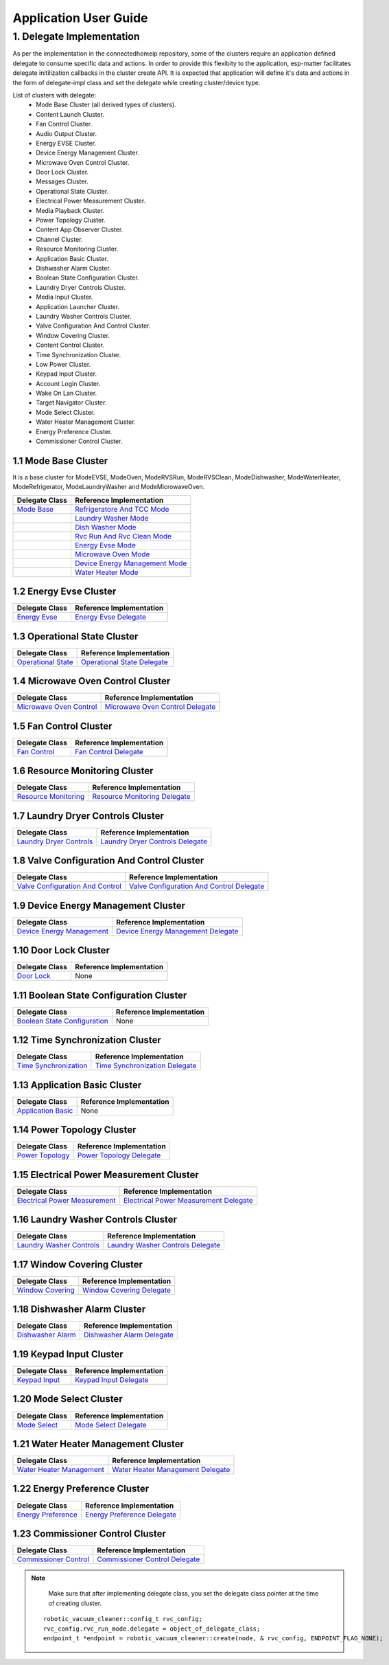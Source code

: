Application User Guide
======================

1. Delegate Implementation
--------------------------

As per the implementation in the connectedhomeip repository, some of the clusters
require an application defined delegate to consume specific data and actions.
In order to provide this flexibity to the application, esp-matter facilitates delegate
initilization callbacks in the cluster create API. It is expected that application
will define it's data and actions in the form of delegate-impl class and set the
delegate while creating cluster/device type.

List of clusters with delegate:
    - Mode Base Cluster (all derived types of clusters).
    - Content Launch Cluster.
    - Fan Control Cluster.
    - Audio Output Cluster.
    - Energy EVSE Cluster.
    - Device Energy Management Cluster.
    - Microwave Oven Control Cluster.
    - Door Lock Cluster.
    - Messages Cluster.
    - Operational State Cluster.
    - Electrical Power Measurement Cluster.
    - Media Playback Cluster.
    - Power Topology Cluster.
    - Content App Observer Cluster.
    - Channel Cluster.
    - Resource Monitoring Cluster.
    - Application Basic Cluster.
    - Dishwasher Alarm Cluster.
    - Boolean State Configuration Cluster.
    - Laundry Dryer Controls Cluster.
    - Media Input Cluster.
    - Application Launcher Cluster.
    - Laundry Washer Controls Cluster.
    - Valve Configuration And Control Cluster.
    - Window Covering Cluster.
    - Content Control Cluster.
    - Time Synchronization Cluster.
    - Low Power Cluster.
    - Keypad Input Cluster.
    - Account Login Cluster.
    - Wake On Lan Cluster.
    - Target Navigator Cluster.
    - Mode Select Cluster.
    - Water Heater Management Cluster.
    - Energy Preference Cluster.
    - Commissioner Control Cluster.

1.1 Mode Base Cluster
~~~~~~~~~~~~~~~~~~~~~

It is a base cluster for ModeEVSE, ModeOven, ModeRVSRun, ModeRVSClean, ModeDishwasher,
ModeWaterHeater, ModeRefrigerator, ModeLaundryWasher and ModeMicrowaveOven.

.. csv-table::
  :header: "Delegate Class", "Reference Implementation"

  `Mode Base`_, `Refrigeratore And TCC Mode`_
              , `Laundry Washer Mode`_
              , `Dish Washer Mode`_
              , `Rvc Run And Rvc Clean Mode`_
              , `Energy Evse Mode`_
              , `Microwave Oven Mode`_
              , `Device Energy Management Mode`_
              , `Water Heater Mode`_

1.2 Energy Evse Cluster
~~~~~~~~~~~~~~~~~~~~~~~

.. csv-table::
  :header: "Delegate Class", "Reference Implementation"

  `Energy Evse`_, `Energy Evse Delegate`_

1.3 Operational State Cluster
~~~~~~~~~~~~~~~~~~~~~~~~~~~~~

.. csv-table::
  :header: "Delegate Class", "Reference Implementation"

  `Operational State`_, `Operational State Delegate`_

1.4 Microwave Oven Control Cluster
~~~~~~~~~~~~~~~~~~~~~~~~~~~~~~~~~~

.. csv-table::
  :header: "Delegate Class", "Reference Implementation"

  `Microwave Oven Control`_, `Microwave Oven Control Delegate`_

1.5 Fan Control Cluster
~~~~~~~~~~~~~~~~~~~~~~~

.. csv-table::
  :header: "Delegate Class", "Reference Implementation"

  `Fan Control`_, `Fan Control Delegate`_

1.6 Resource Monitoring Cluster
~~~~~~~~~~~~~~~~~~~~~~~~~~~~~~~

.. csv-table::
  :header: "Delegate Class", "Reference Implementation"

  `Resource Monitoring`_, `Resource Monitoring Delegate`_

1.7 Laundry Dryer Controls Cluster
~~~~~~~~~~~~~~~~~~~~~~~~~~~~~~~~~~

.. csv-table::
  :header: "Delegate Class", "Reference Implementation"

  `Laundry Dryer Controls`_, `Laundry Dryer Controls Delegate`_


1.8 Valve Configuration And Control Cluster
~~~~~~~~~~~~~~~~~~~~~~~~~~~~~~~~~~~~~~~~~~~

.. csv-table::
  :header: "Delegate Class", "Reference Implementation"

  `Valve Configuration And Control`_, `Valve Configuration And Control Delegate`_

1.9 Device Energy Management Cluster
~~~~~~~~~~~~~~~~~~~~~~~~~~~~~~~~~~~~

.. csv-table::
  :header: "Delegate Class", "Reference Implementation"

  `Device Energy Management`_, `Device Energy Management Delegate`_

1.10 Door Lock Cluster
~~~~~~~~~~~~~~~~~~~~~~

.. csv-table::
  :header: "Delegate Class", "Reference Implementation"

  `Door Lock`_, None

1.11 Boolean State Configuration Cluster
~~~~~~~~~~~~~~~~~~~~~~~~~~~~~~~~~~~~~~~~

.. csv-table::
  :header: "Delegate Class", "Reference Implementation"

  `Boolean State Configuration`_, None

1.12 Time Synchronization Cluster
~~~~~~~~~~~~~~~~~~~~~~~~~~~~~~~~~

.. csv-table::
  :header: "Delegate Class", "Reference Implementation"

  `Time Synchronization`_, `Time Synchronization Delegate`_

1.13 Application Basic Cluster
~~~~~~~~~~~~~~~~~~~~~~~~~~~~~~

.. csv-table::
  :header: "Delegate Class", "Reference Implementation"

  `Application Basic`_, None

1.14 Power Topology Cluster
~~~~~~~~~~~~~~~~~~~~~~~~~~~

.. csv-table::
  :header: "Delegate Class", "Reference Implementation"

  `Power Topology`_, `Power Topology Delegate`_

1.15 Electrical Power Measurement Cluster
~~~~~~~~~~~~~~~~~~~~~~~~~~~~~~~~~~~~~~~~~

.. csv-table::
  :header: "Delegate Class", "Reference Implementation"

  `Electrical Power Measurement`_, `Electrical Power Measurement Delegate`_

1.16 Laundry Washer Controls Cluster
~~~~~~~~~~~~~~~~~~~~~~~~~~~~~~~~~~~~

.. csv-table::
  :header: "Delegate Class", "Reference Implementation"

  `Laundry Washer Controls`_, `Laundry Washer Controls Delegate`_

1.17 Window Covering Cluster
~~~~~~~~~~~~~~~~~~~~~~~~~~~~

.. csv-table::
  :header: "Delegate Class", "Reference Implementation"

  `Window Covering`_, `Window Covering Delegate`_

1.18 Dishwasher Alarm Cluster
~~~~~~~~~~~~~~~~~~~~~~~~~~~~~

.. csv-table::
  :header: "Delegate Class", "Reference Implementation"

  `Dishwasher Alarm`_, `Dishwasher Alarm Delegate`_

1.19 Keypad Input Cluster
~~~~~~~~~~~~~~~~~~~~~~~~~

.. csv-table::
  :header: "Delegate Class", "Reference Implementation"

  `Keypad Input`_, `Keypad Input Delegate`_

1.20 Mode Select Cluster
~~~~~~~~~~~~~~~~~~~~~~~~

.. csv-table::
  :header: "Delegate Class", "Reference Implementation"

  `Mode Select`_, `Mode Select Delegate`_

1.21 Water Heater Management Cluster
~~~~~~~~~~~~~~~~~~~~~~~~~~~~~~~~~~~~

.. csv-table::
  :header: "Delegate Class", "Reference Implementation"

  `Water Heater Management`_, `Water Heater Management Delegate`_

1.22 Energy Preference Cluster
~~~~~~~~~~~~~~~~~~~~~~~~~~~~~~

.. csv-table::
  :header: "Delegate Class", "Reference Implementation"

  `Energy Preference`_, `Energy Preference Delegate`_

1.23 Commissioner Control Cluster
~~~~~~~~~~~~~~~~~~~~~~~~~~~~~~~~~

.. csv-table::
  :header: "Delegate Class", "Reference Implementation"

  `Commissioner Control`_, `Commissioner Control Delegate`_


.. note::
    Make sure that after implementing delegate class, you set the delegate class pointer at the time of creating cluster.

   ::

      robotic_vacuum_cleaner::config_t rvc_config;
      rvc_config.rvc_run_mode.delegate = object_of_delegate_class;
      endpoint_t *endpoint = robotic_vacuum_cleaner::create(node, & rvc_config, ENDPOINT_FLAG_NONE);

.. _`Mode Base`: https://github.com/espressif/connectedhomeip/blob/ea679d2dc674f576f4d391d1d71af1489010e580/src/app/clusters/mode-base-server/mode-base-server.h
.. _`Refrigeratore And TCC Mode`: https://github.com/espressif/connectedhomeip/blob/ea679d2dc674f576f4d391d1d71af1489010e580/examples/all-clusters-app/all-clusters-common/include/tcc-mode.h
.. _`Laundry Washer Mode`: https://github.com/espressif/connectedhomeip/blob/ea679d2dc674f576f4d391d1d71af1489010e580/examples/all-clusters-app/all-clusters-common/include/laundry-washer-mode.h
.. _`Dish Washer Mode`: https://github.com/espressif/connectedhomeip/blob/ea679d2dc674f576f4d391d1d71af1489010e580/examples/all-clusters-app/all-clusters-common/include/dishwasher-mode.h
.. _`Rvc Run And Rvc Clean Mode`: https://github.com/espressif/connectedhomeip/blob/ea679d2dc674f576f4d391d1d71af1489010e580/examples/all-clusters-app/all-clusters-common/include/rvc-modes.h
.. _`Energy Evse Mode`: https://github.com/espressif/connectedhomeip/blob/ea679d2dc674f576f4d391d1d71af1489010e580/examples/energy-management-app/energy-management-common/energy-evse/include/energy-evse-modes.h
.. _`Microwave Oven Mode`: https://github.com/espressif/connectedhomeip/blob/ea679d2dc674f576f4d391d1d71af1489010e580/examples/all-clusters-app/all-clusters-common/include/microwave-oven-mode.h
.. _`Device Energy Management Mode`: https://github.com/espressif/connectedhomeip/blob/ea679d2dc674f576f4d391d1d71af1489010e580/examples/energy-management-app/energy-management-common/device-energy-management/include/device-energy-management-modes.h
.. _`Water Heater Mode`: https://github.com/espressif/connectedhomeip/blob/ea679d2dc674f576f4d391d1d71af1489010e580/examples/all-clusters-app/all-clusters-common/include/water-heater-mode.h
.. _`Energy Evse`: https://github.com/espressif/connectedhomeip/blob/ea679d2dc674f576f4d391d1d71af1489010e580/src/app/clusters/energy-evse-server/energy-evse-server.h
.. _`Energy Evse Delegate`: https://github.com/espressif/connectedhomeip/blob/ea679d2dc674f576f4d391d1d71af1489010e580/examples/energy-management-app/energy-management-common/energy-evse/include/EnergyEvseDelegateImpl.h
.. _`Operational State`: https://github.com/espressif/connectedhomeip/blob/ea679d2dc674f576f4d391d1d71af1489010e580/src/app/clusters/operational-state-server/operational-state-server.h
.. _`Operational State Delegate`: https://github.com/espressif/connectedhomeip/blob/ea679d2dc674f576f4d391d1d71af1489010e580/examples/all-clusters-app/all-clusters-common/include/operational-state-delegate-impl.h
.. _`Microwave Oven Control`: https://github.com/espressif/connectedhomeip/blob/ea679d2dc674f576f4d391d1d71af1489010e580/src/app/clusters/microwave-oven-control-server/microwave-oven-control-server.h
.. _`Microwave Oven Control Delegate`: https://github.com/espressif/connectedhomeip/blob/ea679d2dc674f576f4d391d1d71af1489010e580/examples/microwave-oven-app/microwave-oven-common/include/microwave-oven-device.h
.. _`Fan Control`: https://github.com/espressif/connectedhomeip/blob/ea679d2dc674f576f4d391d1d71af1489010e580/src/app/clusters/fan-control-server/fan-control-delegate.h
.. _`Fan Control Delegate`: https://github.com/espressif/connectedhomeip/blob/ea679d2dc674f576f4d391d1d71af1489010e580/examples/all-clusters-app/all-clusters-common/src/fan-stub.cpp
.. _`Resource Monitoring`: https://github.com/espressif/connectedhomeip/blob/ea679d2dc674f576f4d391d1d71af1489010e580/src/app/clusters/resource-monitoring-server/resource-monitoring-server.h
.. _`Resource Monitoring Delegate`: https://github.com/espressif/connectedhomeip/blob/ea679d2dc674f576f4d391d1d71af1489010e580/examples/all-clusters-app/all-clusters-common/include/resource-monitoring-delegates.h
.. _`Laundry Dryer Controls`: https://github.com/espressif/connectedhomeip/blob/ea679d2dc674f576f4d391d1d71af1489010e580/src/app/clusters/laundry-dryer-controls-server/laundry-dryer-controls-server.h
.. _`Laundry Dryer Controls Delegate`: https://github.com/espressif/connectedhomeip/blob/ea679d2dc674f576f4d391d1d71af1489010e580/examples/all-clusters-app/all-clusters-common/include/laundry-dryer-controls-delegate-impl.h
.. _`Valve Configuration And Control`: https://github.com/espressif/connectedhomeip/blob/ea679d2dc674f576f4d391d1d71af1489010e580/src/app/clusters/valve-configuration-and-control-server/valve-configuration-and-control-delegate.h
.. _`Valve Configuration And Control Delegate`: https://github.com/espressif/connectedhomeip/blob/ea679d2dc674f576f4d391d1d71af1489010e580/examples/all-clusters-app/linux/ValveControlDelegate.h
.. _`Device Energy Management`: https://github.com/espressif/connectedhomeip/blob/ea679d2dc674f576f4d391d1d71af1489010e580/src/app/clusters/device-energy-management-server/device-energy-management-server.h
.. _`Device Energy Management Delegate`: https://github.com/espressif/connectedhomeip/blob/ea679d2dc674f576f4d391d1d71af1489010e580/examples/energy-management-app/energy-management-common/device-energy-management/include/DeviceEnergyManagementDelegateImpl.h
.. _`Door Lock`: https://github.com/espressif/connectedhomeip/blob/ea679d2dc674f576f4d391d1d71af1489010e580/src/app/clusters/door-lock-server/door-lock-delegate.h
.. _`Boolean State Configuration`: https://github.com/espressif/connectedhomeip/blob/ea679d2dc674f576f4d391d1d71af1489010e580/src/app/clusters/boolean-state-configuration-server/boolean-state-configuration-delegate.h
.. _`Time Synchronization`: https://github.com/espressif/connectedhomeip/blob/ea679d2dc674f576f4d391d1d71af1489010e580/src/app/clusters/time-synchronization-server/time-synchronization-delegate.h
.. _`Time Synchronization Delegate`: https://github.com/espressif/connectedhomeip/blob/ea679d2dc674f576f4d391d1d71af1489010e580/src/app/clusters/time-synchronization-server/DefaultTimeSyncDelegate.h
.. _`Application Basic`: https://github.com/espressif/connectedhomeip/blob/ea679d2dc674f576f4d391d1d71af1489010e580/src/app/clusters/application-basic-server/application-basic-delegate.h
.. _`Power Topology`: https://github.com/espressif/connectedhomeip/blob/ea679d2dc674f576f4d391d1d71af1489010e580/src/app/clusters/power-topology-server/power-topology-server.h
.. _`Power Topology Delegate`: https://github.com/espressif/connectedhomeip/blob/ea679d2dc674f576f4d391d1d71af1489010e580/examples/energy-management-app/energy-management-common/energy-reporting/include/PowerTopologyDelegate.h
.. _`Electrical Power Measurement`: https://github.com/espressif/connectedhomeip/blob/ea679d2dc674f576f4d391d1d71af1489010e580/src/app/clusters/electrical-power-measurement-server/electrical-power-measurement-server.h
.. _`Electrical Power Measurement Delegate`: https://github.com/espressif/connectedhomeip/blob/ea679d2dc674f576f4d391d1d71af1489010e580/examples/energy-management-app/energy-management-common/energy-reporting/include/ElectricalPowerMeasurementDelegate.h
.. _`Laundry Washer Controls`: https://github.com/espressif/connectedhomeip/blob/ea679d2dc674f576f4d391d1d71af1489010e580/src/app/clusters/laundry-washer-controls-server/laundry-washer-controls-server.h
.. _`Laundry Washer Controls Delegate`: https://github.com/espressif/connectedhomeip/blob/ea679d2dc674f576f4d391d1d71af1489010e580/examples/all-clusters-app/all-clusters-common/include/laundry-washer-controls-delegate-impl.h
.. _`Window Covering`: https://github.com/espressif/connectedhomeip/blob/ea679d2dc674f576f4d391d1d71af1489010e580/src/app/clusters/window-covering-server/window-covering-server.h
.. _`Window Covering Delegate`: https://github.com/espressif/connectedhomeip/blob/ea679d2dc674f576f4d391d1d71af1489010e580/examples/all-clusters-app/linux/WindowCoveringManager.h
.. _`Dishwasher Alarm`: https://github.com/espressif/connectedhomeip/blob/ea679d2dc674f576f4d391d1d71af1489010e580/src/app/clusters/dishwasher-alarm-server/dishwasher-alarm-server.h
.. _`Dishwasher Alarm Delegate`: https://github.com/espressif/connectedhomeip/blob/ea679d2dc674f576f4d391d1d71af1489010e580/examples/all-clusters-app/all-clusters-common/src/dishwasher-alarm-stub.cpp
.. _`Keypad Input`: https://github.com/espressif/connectedhomeip/blob/ea679d2dc674f576f4d391d1d71af1489010e580/src/app/clusters/keypad-input-server/keypad-input-server.h
.. _`Keypad Input Delegate`: https://github.com/espressif/connectedhomeip/blob/ea679d2dc674f576f4d391d1d71af1489010e580/examples/chef/common/clusters/keypad-input/KeypadInputManager.h
.. _`Mode Select`: https://github.com/espressif/connectedhomeip/blob/ea679d2dc674f576f4d391d1d71af1489010e580/src/app/clusters/mode-select-server/supported-modes-manager.h
.. _`Mode Select Delegate`: https://github.com/espressif/connectedhomeip/blob/ea679d2dc674f576f4d391d1d71af1489010e580/examples/all-clusters-app/all-clusters-common/include/static-supported-modes-manager.h
.. _`Water Heater Management`: https://github.com/espressif/connectedhomeip/blob/ea679d2dc674f576f4d391d1d71af1489010e580/src/app/clusters/water-heater-management-server/water-heater-management-server.h
.. _`Water Heater Management Delegate`: https://github.com/espressif/connectedhomeip/blob/ea679d2dc674f576f4d391d1d71af1489010e580/examples/all-clusters-app/all-clusters-common/include/WhmDelegate.h
.. _`Energy Preference`: https://github.com/espressif/connectedhomeip/blob/ea679d2dc674f576f4d391d1d71af1489010e580/src/app/clusters/energy-preference-server/energy-preference-server.h
.. _`Energy Preference Delegate`: https://github.com/espressif/connectedhomeip/blob/ea679d2dc674f576f4d391d1d71af1489010e580/examples/all-clusters-app/all-clusters-common/src/energy-preference-delegate.cpp
.. _`Commissioner Control`: https://github.com/espressif/connectedhomeip/blob/ea679d2dc674f576f4d391d1d71af1489010e580/src/app/clusters/commissioner-control-server/commissioner-control-server.h
.. _`Commissioner Control Delegate`: https://github.com/espressif/connectedhomeip/blob/ea679d2dc674f576f4d391d1d71af1489010e580/examples/fabric-bridge-app/linux/include/CommissionerControl.h
